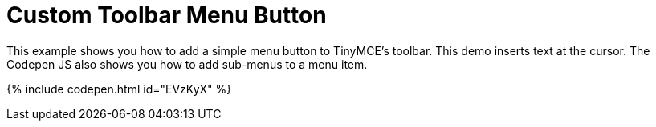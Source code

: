 = Custom Toolbar Menu Button
:description: This example shows you how to add a simple menu button to TinyMCE's toolbar.
:description_short: Add a custom menu button to the toolbar.
:keywords: example demo custom toolbar menu button
:title_nav: Custom Toolbar Menu Button

This example shows you how to add a simple menu button to TinyMCE's toolbar. This demo inserts text at the cursor. The Codepen JS also shows you how to add sub-menus to a menu item.

{% include codepen.html id="EVzKyX" %}
